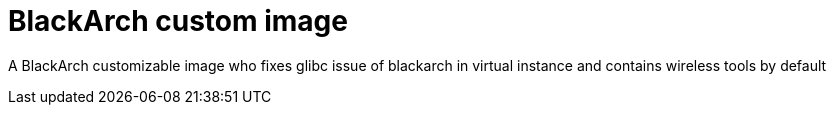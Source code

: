 # BlackArch custom image

A BlackArch customizable image who fixes glibc issue of blackarch in virtual instance and contains wireless tools by default 